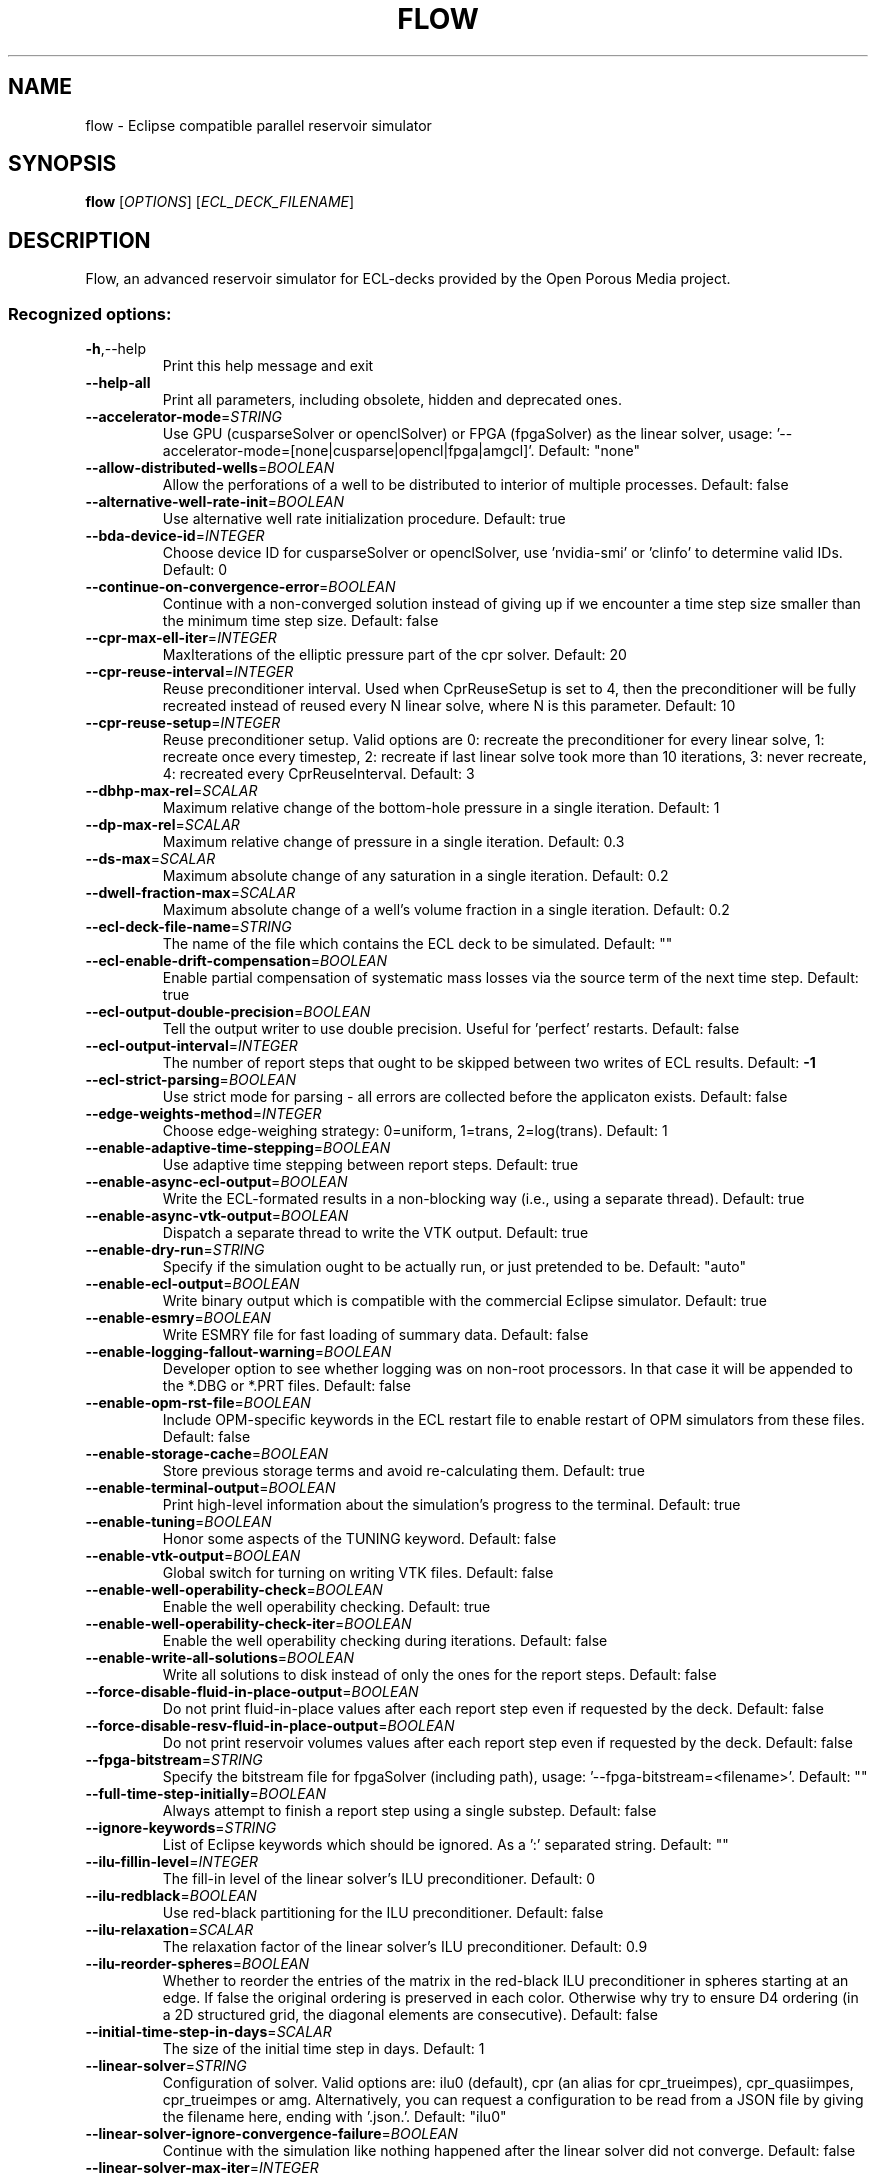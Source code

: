 .\" DO NOT MODIFY THIS FILE!  It was generated by help2man 1.47.8.
.TH FLOW "1" "October 2022" "flow 2022.10" "User Commands"
.SH NAME
flow \- Eclipse compatible parallel reservoir simulator
.SH SYNOPSIS
.B flow
[\fI\,OPTIONS\/\fR] [\fI\,ECL_DECK_FILENAME\/\fR]
.SH DESCRIPTION
Flow, an advanced reservoir simulator for ECL\-decks provided by the Open Porous Media project.
.SS "Recognized options:"
.TP
\fB\-h\fR,\-\-help
Print this help message and exit
.TP
\fB\-\-help\-all\fR
Print all parameters, including obsolete, hidden and deprecated ones.
.TP
\fB\-\-accelerator\-mode\fR=\fI\,STRING\/\fR
Use GPU (cusparseSolver or openclSolver) or FPGA (fpgaSolver) as the linear solver, usage: '\-\-accelerator\-mode=[none|cusparse|opencl|fpga|amgcl]'. Default: "none"
.TP
\fB\-\-allow\-distributed\-wells\fR=\fI\,BOOLEAN\/\fR
Allow the perforations of a well to be distributed to interior of multiple processes. Default: false
.TP
\fB\-\-alternative\-well\-rate\-init\fR=\fI\,BOOLEAN\/\fR
Use alternative well rate initialization procedure. Default: true
.TP
\fB\-\-bda\-device\-id\fR=\fI\,INTEGER\/\fR
Choose device ID for cusparseSolver or openclSolver, use 'nvidia\-smi' or 'clinfo' to determine valid IDs. Default: 0
.TP
\fB\-\-continue\-on\-convergence\-error\fR=\fI\,BOOLEAN\/\fR
Continue with a non\-converged solution instead of giving up if we encounter a time step size smaller than the minimum time step size. Default: false
.TP
\fB\-\-cpr\-max\-ell\-iter\fR=\fI\,INTEGER\/\fR
MaxIterations of the elliptic pressure part of the cpr solver. Default: 20
.TP
\fB\-\-cpr\-reuse\-interval\fR=\fI\,INTEGER\/\fR
Reuse preconditioner interval. Used when CprReuseSetup is set to 4, then the preconditioner will be fully recreated instead of reused every N linear solve, where N is this parameter. Default: 10
.TP
\fB\-\-cpr\-reuse\-setup\fR=\fI\,INTEGER\/\fR
Reuse preconditioner setup. Valid options are 0: recreate the preconditioner for every linear solve, 1: recreate once every timestep, 2: recreate if last linear solve took more than 10 iterations, 3: never recreate, 4: recreated every CprReuseInterval. Default: 3
.TP
\fB\-\-dbhp\-max\-rel\fR=\fI\,SCALAR\/\fR
Maximum relative change of the bottom\-hole pressure in a single iteration. Default: 1
.TP
\fB\-\-dp\-max\-rel\fR=\fI\,SCALAR\/\fR
Maximum relative change of pressure in a single iteration. Default: 0.3
.TP
\fB\-\-ds\-max\fR=\fI\,SCALAR\/\fR
Maximum absolute change of any saturation in a single iteration. Default: 0.2
.TP
\fB\-\-dwell\-fraction\-max\fR=\fI\,SCALAR\/\fR
Maximum absolute change of a well's volume fraction in a single iteration. Default: 0.2
.TP
\fB\-\-ecl\-deck\-file\-name\fR=\fI\,STRING\/\fR
The name of the file which contains the ECL deck to be simulated. Default: ""
.TP
\fB\-\-ecl\-enable\-drift\-compensation\fR=\fI\,BOOLEAN\/\fR
Enable partial compensation of systematic mass losses via the source term of the next time step. Default: true
.TP
\fB\-\-ecl\-output\-double\-precision\fR=\fI\,BOOLEAN\/\fR
Tell the output writer to use double precision. Useful for 'perfect' restarts. Default: false
.TP
\fB\-\-ecl\-output\-interval\fR=\fI\,INTEGER\/\fR
The number of report steps that ought to be skipped between two writes of ECL results. Default: \fB\-1\fR
.TP
\fB\-\-ecl\-strict\-parsing\fR=\fI\,BOOLEAN\/\fR
Use strict mode for parsing \- all errors are collected before the applicaton exists. Default: false
.TP
\fB\-\-edge\-weights\-method\fR=\fI\,INTEGER\/\fR
Choose edge\-weighing strategy: 0=uniform, 1=trans, 2=log(trans). Default: 1
.TP
\fB\-\-enable\-adaptive\-time\-stepping\fR=\fI\,BOOLEAN\/\fR
Use adaptive time stepping between report steps. Default: true
.TP
\fB\-\-enable\-async\-ecl\-output\fR=\fI\,BOOLEAN\/\fR
Write the ECL\-formated results in a non\-blocking way (i.e., using a separate thread). Default: true
.TP
\fB\-\-enable\-async\-vtk\-output\fR=\fI\,BOOLEAN\/\fR
Dispatch a separate thread to write the VTK output. Default: true
.TP
\fB\-\-enable\-dry\-run\fR=\fI\,STRING\/\fR
Specify if the simulation ought to be actually run, or just pretended to be. Default: "auto"
.TP
\fB\-\-enable\-ecl\-output\fR=\fI\,BOOLEAN\/\fR
Write binary output which is compatible with the commercial Eclipse simulator. Default: true
.TP
\fB\-\-enable\-esmry\fR=\fI\,BOOLEAN\/\fR
Write ESMRY file for fast loading of summary data. Default: false
.TP
\fB\-\-enable\-logging\-fallout\-warning\fR=\fI\,BOOLEAN\/\fR
Developer option to see whether logging was on non\-root processors. In that case it will be appended to the *.DBG or *.PRT files. Default: false
.TP
\fB\-\-enable\-opm\-rst\-file\fR=\fI\,BOOLEAN\/\fR
Include OPM\-specific keywords in the ECL restart file to enable restart of OPM simulators from these files. Default: false
.TP
\fB\-\-enable\-storage\-cache\fR=\fI\,BOOLEAN\/\fR
Store previous storage terms and avoid re\-calculating them. Default: true
.TP
\fB\-\-enable\-terminal\-output\fR=\fI\,BOOLEAN\/\fR
Print high\-level information about the simulation's progress to the terminal. Default: true
.TP
\fB\-\-enable\-tuning\fR=\fI\,BOOLEAN\/\fR
Honor some aspects of the TUNING keyword. Default: false
.TP
\fB\-\-enable\-vtk\-output\fR=\fI\,BOOLEAN\/\fR
Global switch for turning on writing VTK files. Default: false
.TP
\fB\-\-enable\-well\-operability\-check\fR=\fI\,BOOLEAN\/\fR
Enable the well operability checking. Default: true
.TP
\fB\-\-enable\-well\-operability\-check\-iter\fR=\fI\,BOOLEAN\/\fR
Enable the well operability checking during iterations. Default: false
.TP
\fB\-\-enable\-write\-all\-solutions\fR=\fI\,BOOLEAN\/\fR
Write all solutions to disk instead of only the ones for the report steps. Default: false
.TP
\fB\-\-force\-disable\-fluid\-in\-place\-output\fR=\fI\,BOOLEAN\/\fR
Do not print fluid\-in\-place values after each report step even if requested by the deck. Default: false
.TP
\fB\-\-force\-disable\-resv\-fluid\-in\-place\-output\fR=\fI\,BOOLEAN\/\fR
Do not print reservoir volumes values after each report step even if requested by the deck. Default: false
.TP
\fB\-\-fpga\-bitstream\fR=\fI\,STRING\/\fR
Specify the bitstream file for fpgaSolver (including path), usage: '\-\-fpga\-bitstream=<filename>'. Default: ""
.TP
\fB\-\-full\-time\-step\-initially\fR=\fI\,BOOLEAN\/\fR
Always attempt to finish a report step using a single substep. Default: false
.TP
\fB\-\-ignore\-keywords\fR=\fI\,STRING\/\fR
List of Eclipse keywords which should be ignored. As a ':' separated string. Default: ""
.TP
\fB\-\-ilu\-fillin\-level\fR=\fI\,INTEGER\/\fR
The fill\-in level of the linear solver's ILU preconditioner. Default: 0
.TP
\fB\-\-ilu\-redblack\fR=\fI\,BOOLEAN\/\fR
Use red\-black partitioning for the ILU preconditioner. Default: false
.TP
\fB\-\-ilu\-relaxation\fR=\fI\,SCALAR\/\fR
The relaxation factor of the linear solver's ILU preconditioner. Default: 0.9
.TP
\fB\-\-ilu\-reorder\-spheres\fR=\fI\,BOOLEAN\/\fR
Whether to reorder the entries of the matrix in the red\-black ILU preconditioner in spheres starting at an edge. If false the original ordering is preserved in each color. Otherwise why try to ensure D4 ordering (in a 2D structured grid, the diagonal elements are consecutive). Default: false
.TP
\fB\-\-initial\-time\-step\-in\-days\fR=\fI\,SCALAR\/\fR
The size of the initial time step in days. Default: 1
.TP
\fB\-\-linear\-solver\fR=\fI\,STRING\/\fR
Configuration of solver. Valid options are: ilu0 (default), cpr (an alias for cpr_trueimpes), cpr_quasiimpes, cpr_trueimpes or amg. Alternatively, you can request a configuration to be read from a JSON file by giving the filename here, ending with '.json.'. Default: "ilu0"
.TP
\fB\-\-linear\-solver\-ignore\-convergence\-failure\fR=\fI\,BOOLEAN\/\fR
Continue with the simulation like nothing happened after the linear solver did not converge. Default: false
.TP
\fB\-\-linear\-solver\-max\-iter\fR=\fI\,INTEGER\/\fR
The maximum number of iterations of the linear solver. Default: 200
.TP
\fB\-\-linear\-solver\-reduction\fR=\fI\,SCALAR\/\fR
The minimum reduction of the residual which the linear solver must achieve. Default: 0.01
.TP
\fB\-\-linear\-solver\-require\-full\-sparsity\-pattern\fR=\fI\,BOOLEAN\/\fR
Produce the full sparsity pattern for the linear solver. Default: false
.TP
\fB\-\-linear\-solver\-restart\fR=\fI\,INTEGER\/\fR
The number of iterations after which GMRES is restarted. Default: 40
.TP
\fB\-\-linear\-solver\-verbosity\fR=\fI\,INTEGER\/\fR
The verbosity level of the linear solver (0: off, 2: all). Default: 0
.TP
\fB\-\-matrix\-add\-well\-contributions\fR=\fI\,BOOLEAN\/\fR
Explicitly specify the influences of wells between cells in the Jacobian and preconditioner matrices. Default: false
.TP
\fB\-\-max\-inner\-iter\-ms\-wells\fR=\fI\,INTEGER\/\fR
Maximum number of inner iterations for multi\-segment wells. Default: 100
.TP
\fB\-\-max\-inner\-iter\-wells\fR=\fI\,INTEGER\/\fR
Maximum number of inner iterations for standard wells. Default: 50
.TP
\fB\-\-max\-newton\-iterations\-with\-inner\-well\-iterations\fR=\fI\,INTEGER\/\fR
Maximum newton iterations with inner well iterations. Default: 8
.TP
\fB\-\-max\-pressure\-change\-ms\-wells\fR=\fI\,SCALAR\/\fR
Maximum relative pressure change for a single iteration of the multi\-segment well model. Default: 1e+06
.TP
\fB\-\-max\-residual\-allowed\fR=\fI\,SCALAR\/\fR
Absolute maximum tolerated for residuals without cutting the time step size. Default: 1e+07
.TP
\fB\-\-max\-single\-precision\-days\fR=\fI\,SCALAR\/\fR
Maximum time step size where single precision floating point arithmetic can be used solving for the linear systems of equations. Default: 20
.TP
\fB\-\-max\-temperature\-change\fR=\fI\,SCALAR\/\fR
Maximum absolute change of temperature in a single iteration. Default: 5
.TP
\fB\-\-max\-welleq\-iter\fR=\fI\,INTEGER\/\fR
Maximum number of iterations to determine solution the  well equations. Default: 30
.TP
\fB\-\-maximum\-number\-of\-well\-switches\fR=\fI\,INTEGER\/\fR
Maximum number of times a well can switch to the same control. Default: 3
.TP
\fB\-\-milu\-variant\fR=\fI\,STRING\/\fR
Specify which variant of the modified\-ILU preconditioner ought to be used. Possible variants are: ILU (default, plain ILU), MILU_1 (lump diagonal with dropped row entries), MILU_2 (lump diagonal with the sum of the absolute values of the dropped row  entries), MILU_3 (if diagonal is positive add sum of dropped row entrires. Otherwise subtract them), MILU_4 (if diagonal is positive add sum of dropped row entrires. Otherwise do nothing. Default: "ILU"
.TP
\fB\-\-min\-strict\-cnv\-iter\fR=\fI\,INTEGER\/\fR
Minimum number of Newton iterations before relaxed tolerances can be used for the CNV convergence criterion. Default: 0
.TP
\fB\-\-min\-time\-step\-based\-on\-newton\-iterations\fR=\fI\,SCALAR\/\fR
The minimum time step size (in days for field and metric unit and hours for lab unit) can be reduced to based on newton iteration counts. Default: 0
.TP
\fB\-\-min\-time\-step\-before\-shutting\-problematic\-wells\-in\-days\fR=\fI\,SCALAR\/\fR
The minimum time step size in days for which problematic wells are not shut. Default: 0.01
.TP
\fB\-\-newton\-max\-relax\fR=\fI\,SCALAR\/\fR
The maximum relaxation factor of a Newton iteration. Default: 0.5
.TP
\fB\-\-newton\-min\-iterations\fR=\fI\,INTEGER\/\fR
The minimum number of Newton iterations per time step. Default: 1
.TP
\fB\-\-newton\-relaxation\-type\fR=\fI\,STRING\/\fR
The type of relaxation used by Newton method. Default: "dampen"
.TP
\fB\-\-num\-jacobi\-blocks\fR=\fI\,INTEGER\/\fR
Number of blocks to be created for the Block\-Jacobi preconditioner. Default: 0
.TP
\fB\-\-opencl\-ilu\-parallel\fR=\fI\,BOOLEAN\/\fR
Parallelize ILU decomposition and application on GPU. Default: true
.TP
\fB\-\-opencl\-platform\-id\fR=\fI\,INTEGER\/\fR
Choose platform ID for openclSolver, use 'clinfo' to determine valid platform IDs. Default: 0
.TP
\fB\-\-output\-dir\fR=\fI\,STRING\/\fR
The directory to which result files are written. Default: ""
.TP
\fB\-\-output\-interval\fR=\fI\,INTEGER\/\fR
Specify the number of report steps between two consecutive writes of restart data. Default: 1
.TP
\fB\-\-output\-mode\fR=\fI\,STRING\/\fR
Specify which messages are going to be printed. Valid values are: none, log, all (default). Default: "all"
.TP
\fB\-\-owner\-cells\-first\fR=\fI\,BOOLEAN\/\fR
Order cells owned by rank before ghost/overlap cells. Default: true
.TP
\fB\-\-parameter\-file\fR=\fI\,STRING\/\fR
An .ini file which contains a set of run\-time parameters. Default: ""
.TP
\fB\-\-pri\-var\-oscilation\-threshold\fR=\fI\,SCALAR\/\fR
The threshold value for the primary variable switching conditions after its meaning has switched to hinder oscilations. Default: 1e\-05
.TP
\fB\-\-print\-parameters\fR=\fI\,INTEGER\/\fR
Print the values of the run\-time parameters at the start of the simulation. Default: 2
.TP
\fB\-\-print\-properties\fR=\fI\,INTEGER\/\fR
Print the values of the compile time properties at the start of the simulation. Default: 2
.TP
\fB\-\-project\-saturations\fR=\fI\,BOOLEAN\/\fR
Option for doing saturation projection. Default: false
.TP
\fB\-\-regularization\-factor\-wells\fR=\fI\,SCALAR\/\fR
Regularization factor for wells. Default: 100
.TP
\fB\-\-relaxed\-max\-pv\-fraction\fR=\fI\,SCALAR\/\fR
The fraction of the pore volume of the reservoir where the volumetric error (CNV) may be voilated during strict Newton iterations. Default: 0.03
.TP
\fB\-\-relaxed\-pressure\-tol\-msw\fR=\fI\,SCALAR\/\fR
Relaxed tolerance for the MSW pressure solution. Default: 10000
.TP
\fB\-\-relaxed\-well\-flow\-tol\fR=\fI\,SCALAR\/\fR
Relaxed tolerance for the well flow residual. Default: 0.001
.TP
\fB\-\-scale\-linear\-system\fR=\fI\,BOOLEAN\/\fR
Scale linear system according to equation scale and primary variable types. Default: false
.TP
\fB\-\-sched\-restart\fR=\fI\,BOOLEAN\/\fR
When restarting: should we try to initialize wells and groups from historical SCHEDULE section. Default: false
.TP
\fB\-\-serial\-partitioning\fR=\fI\,BOOLEAN\/\fR
Perform partitioning for parallel runs on a single process. Default: false
.TP
\fB\-\-shut\-unsolvable\-wells\fR=\fI\,BOOLEAN\/\fR
Shut unsolvable wells. Default: true
.TP
\fB\-\-solve\-welleq\-initially\fR=\fI\,BOOLEAN\/\fR
Fully solve the well equations before each iteration of the reservoir model. Default: true
.TP
\fB\-\-solver\-continue\-on\-convergence\-failure\fR=\fI\,BOOLEAN\/\fR
Continue instead of stop when minimum solver time step is reached. Default: false
.TP
\fB\-\-solver\-growth\-factor\fR=\fI\,SCALAR\/\fR
The factor time steps are elongated after a successful substep. Default: 2
.TP
\fB\-\-solver\-max\-growth\fR=\fI\,SCALAR\/\fR
The maximum factor time steps are elongated after a report step. Default: 3
.TP
\fB\-\-solver\-max\-restarts\fR=\fI\,INTEGER\/\fR
The maximum number of breakdowns before a substep is given up and the simulator is terminated. Default: 10
.TP
\fB\-\-solver\-max\-time\-step\-in\-days\fR=\fI\,SCALAR\/\fR
The maximum size of a time step in days. Default: 365
.TP
\fB\-\-solver\-min\-time\-step\fR=\fI\,SCALAR\/\fR
The minimum size of a time step in days for field and metric and hours for lab. If a step cannot converge without getting cut below this step size the simulator will stop. Default: 1e\-12
.TP
\fB\-\-solver\-restart\-factor\fR=\fI\,SCALAR\/\fR
The factor time steps are elongated after restarts. Default: 0.33
.TP
\fB\-\-solver\-verbosity\fR=\fI\,INTEGER\/\fR
Specify the "chattiness" of the non\-linear solver itself. Default: 1
.TP
\fB\-\-strict\-inner\-iter\-wells\fR=\fI\,INTEGER\/\fR
Number of inner well iterations with strict tolerance. Default: 40
.TP
\fB\-\-strict\-outer\-iter\-wells\fR=\fI\,INTEGER\/\fR
Number of newton iterations for which wells are checked with strict tolerance. Default: 6
.TP
\fB\-\-temperature\-max\fR=\fI\,SCALAR\/\fR
Maximum absolute temperature. Default: 1e+09
.TP
\fB\-\-temperature\-min\fR=\fI\,SCALAR\/\fR
Minimum absolute temperature. Default: 0
.TP
\fB\-\-threads\-per\-process\fR=\fI\,INTEGER\/\fR
The maximum number of threads to be instantiated per process ('\-1' means 'automatic'). Default: \fB\-1\fR
.TP
\fB\-\-time\-step\-after\-event\-in\-days\fR=\fI\,SCALAR\/\fR
Time step size of the first time step after an event occurs during the simulation in days. Default: \fB\-1\fR
.TP
\fB\-\-time\-step\-control\fR=\fI\,STRING\/\fR
The algorithm used to determine time\-step sizes. valid options are: 'pid' (default), 'pid+iteration', 'pid+newtoniteration', 'iterationcount', 'newtoniterationcount' and 'hardcoded'. Default: "pid+newtoniteration"
.TP
\fB\-\-time\-step\-control\-decay\-damping\-factor\fR=\fI\,SCALAR\/\fR
The decay rate of the time step decrease when the target iterations is exceeded. Default: 1
.TP
\fB\-\-time\-step\-control\-decay\-rate\fR=\fI\,SCALAR\/\fR
The decay rate of the time step size of the number of target iterations is exceeded. Default: 0.75
.TP
\fB\-\-time\-step\-control\-file\-name\fR=\fI\,STRING\/\fR
The name of the file which contains the hardcoded time steps sizes. Default: "timesteps"
.TP
\fB\-\-time\-step\-control\-growth\-damping\-factor\fR=\fI\,SCALAR\/\fR
The growth rate of the time step increase when the target iterations is undercut. Default: 3.2
.TP
\fB\-\-time\-step\-control\-growth\-rate\fR=\fI\,SCALAR\/\fR
The growth rate of the time step size of the number of target iterations is undercut. Default: 1.25
.TP
\fB\-\-time\-step\-control\-target\-iterations\fR=\fI\,INTEGER\/\fR
The number of linear iterations which the time step control scheme should aim for (if applicable). Default: 30
.TP
\fB\-\-time\-step\-control\-target\-newton\-iterations\fR=\fI\,INTEGER\/\fR
The number of Newton iterations which the time step control scheme should aim for (if applicable). Default: 8
.TP
\fB\-\-time\-step\-control\-tolerance\fR=\fI\,SCALAR\/\fR
The tolerance used by the time step size control algorithm. Default: 0.1
.TP
\fB\-\-time\-step\-verbosity\fR=\fI\,INTEGER\/\fR
Specify the "chattiness" during the time integration. Default: 1
.TP
\fB\-\-tolerance\-cnv\fR=\fI\,SCALAR\/\fR
Local convergence tolerance (Maximum of local saturation errors). Default: 0.01
.TP
\fB\-\-tolerance\-cnv\-relaxed\fR=\fI\,SCALAR\/\fR
Relaxed local convergence tolerance that applies for iterations after the iterations with the strict tolerance. Default: 1
.TP
\fB\-\-tolerance\-mb\fR=\fI\,SCALAR\/\fR
Tolerated mass balance error relative to total mass present. Default: 1e\-06
.TP
\fB\-\-tolerance\-pressure\-ms\-wells\fR=\fI\,SCALAR\/\fR
Tolerance for the pressure equations for multi\-segment wells. Default: 1000
.TP
\fB\-\-tolerance\-well\-control\fR=\fI\,SCALAR\/\fR
Tolerance for the well control equations. Default: 1e\-07
.TP
\fB\-\-tolerance\-wells\fR=\fI\,SCALAR\/\fR
Well convergence tolerance. Default: 0.0001
.TP
\fB\-\-update\-equations\-scaling\fR=\fI\,BOOLEAN\/\fR
Update scaling factors for mass balance equations during the run. Default: false
.TP
\fB\-\-use\-gmres\fR=\fI\,BOOLEAN\/\fR
Use GMRES as the linear solver. Default: false
.TP
\fB\-\-use\-multisegment\-well\fR=\fI\,BOOLEAN\/\fR
Use the well model for multi\-segment wells instead of the one for single\-segment wells. Default: true
.TP
\fB\-\-use\-update\-stabilization\fR=\fI\,BOOLEAN\/\fR
Try to detect and correct oscillations or stagnation during the Newton method. Default: true
.TP
\fB\-\-zoltan\-imbalance\-tol\fR=\fI\,SCALAR\/\fR
Tolerable imbalance of the loadbalancing provided by Zoltan (default: 1.1). Default: 1.1
